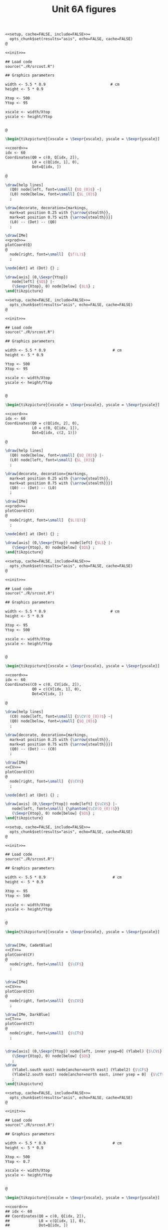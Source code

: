 #+STARTUP: indent hidestars content

#+TITLE: Unit 6A figures

#+OPTIONS: header-args: latex :exports source :eval no :mkdirp yes

#+begin_src latex :tangle fig-6A_1004-sr01.Rnw :noweb no
<<setup, cache=FALSE, include=FALSE>>=
  opts_chunk$set(results="asis", echo=FALSE, cache=FALSE)
@

<<init>>=

## Load code
source("./R/srcost.R")

## Graphics parameters

width <- 5.5 * 0.9                             # cm
height <- 5 * 0.9

Xtop <- 500
Ytop <- 95

xscale <- width/Xtop
yscale <- height/Ytop


@

\begin{tikzpicture}[xscale = \Sexpr{xscale}, yscale = \Sexpr{yscale}]

<<coord>>=
idx <- 60
Coordinates(Q0 = c(0, Q[idx, 2]),
            L0 = c(Q[idx, 1], 0),
            Dot=Q[idx, ])

@

\draw[help lines]
  (Q0) node[left, font=\small] {$Q_{0}$} -|
  (L0) node[below, font=\small] {$L_{0}$}
  ;

\draw[decorate, decoration={markings,
  mark=at position 0.25 with {\arrow{stealth}},
  mark=at position 0.75 with {\arrow{stealth}}}]
  (L0) -- (Dot) -- (Q0)
  ;

\draw[IMe]
<<prod>>=
plotCoord(Q)
@
  node[right, font=\small]  {$f(L)$}
  ;

\node[dot] at (Dot) {} ;

\draw[axis] (0,\Sexpr{Ytop})
   node[left] {$Q$} |-
   (\Sexpr{Xtop}, 0) node[below] {$L$} ;
\end{tikzpicture}

#+end_src

#+begin_src latex :tangle fig-6A_1004-sr02.Rnw :noweb no
<<setup, cache=FALSE, include=FALSE>>=
  opts_chunk$set(results="asis", echo=FALSE, cache=FALSE)
@

<<init>>=

## Load code
source("./R/srcost.R")

## Graphics parameters

width <- 5.5 * 0.9                              # cm
height <- 5 * 0.9

Ytop <- 500
Xtop <- 95

xscale <- width/Xtop
yscale <- height/Ytop


@

\begin{tikzpicture}[xscale = \Sexpr{xscale}, yscale = \Sexpr{yscale}]

<<coord>>=
idx <- 60
Coordinates(Q0 = c(Q[idx, 2], 0),
            L0 = c(0, Q[idx, 1]),
            Dot=Q[idx, c(2, 1)])

@

\draw[help lines]
  (Q0) node[below, font=\small] {$Q_{0}$} |-
  (L0) node[left, font=\small] {$L_{0}$}
  ;

\draw[decorate, decoration={markings,
  mark=at position 0.25 with {\arrow{stealth}},
  mark=at position 0.75 with {\arrow{stealth}}}]
  (Q0) -- (Dot) -- (L0)
  ;

\draw[IMe]
<<prod>>=
plotCoord(CV)
@
  node[right, font=\small]  {$L(Q)$}
  ;

\node[dot] at (Dot) {} ;

\draw[axis] (0,\Sexpr{Ytop}) node[left] {$L$} |-
   (\Sexpr{Xtop}, 0) node[below] {$Q$} ;
\end{tikzpicture}

#+end_src

#+begin_src latex :tangle fig-6A_1004-sr03.Rnw :noweb no
<<setup, cache=FALSE, include=FALSE>>=
  opts_chunk$set(results="asis", echo=FALSE, cache=FALSE)
@

<<init>>=

## Load code
source("./R/srcost.R")

## Graphics parameters

width <- 5.5 * 0.9                             # cm
height <- 5 * 0.9

Xtop <- 95
Ytop <- 500

xscale <- width/Xtop
yscale <- height/Ytop


@

\begin{tikzpicture}[xscale = \Sexpr{xscale}, yscale = \Sexpr{yscale}]

<<coord>>=
idx <- 60
Coordinates(C0 = c(0, CV[idx, 2]),
            Q0 = c(CV[idx, 1], 0),
            Dot=CV[idx, ])

@

\draw[help lines]
  (C0) node[left, font=\small] {$\CV(Q_{0})$} -|
  (Q0) node[below, font=\small] {$Q_{0}$}
  ;

\draw[decorate, decoration={markings,
  mark=at position 0.25 with {\arrow{stealth}},
  mark=at position 0.75 with {\arrow{stealth}}}]
  (Q0) -- (Dot) -- (C0)
  ;

\draw[IMe]
<<CV>>=
plotCoord(CV)
@
  node[right, font=\small]  {$\CV$}
  ;

\node[dot] at (Dot) {} ;

\draw[axis] (0,\Sexpr{Ytop}) node[left] {$\CV$} |-
   node[left, font=\small] {\phantom{$\CV(Q_{0})$}}
   (\Sexpr{Xtop}, 0) node[below] {$Q$} ;
\end{tikzpicture}

#+end_src

#+begin_src latex :tangle fig-6A_1004-sr04.Rnw :noweb no
<<setup, cache=FALSE, include=FALSE>>=
  opts_chunk$set(results="asis", echo=FALSE, cache=FALSE)
@

<<init>>=

## Load code
source("./R/srcost.R")

## Graphics parameters

width <- 5.5 * 0.9                              # cm
height <- 5 * 0.9

Xtop <- 95
Ytop <- 500

xscale <- width/Xtop
yscale <- height/Ytop


@

\begin{tikzpicture}[xscale = \Sexpr{xscale}, yscale = \Sexpr{yscale}]


\draw[IMe, CadetBlue]
<<CF>>=
plotCoord(CF)
@
  node[right, font=\small]  {$\CF$}
  ;


\draw[IMe]
<<CV>>=
plotCoord(CV)
@
  node[right, font=\small]  {$\CV$}
  ;

\draw[IMe, DarkBlue]
<<CT>>=
plotCoord(CT)
@
  node[right, font=\small]  {$\CT$}
  ;


\draw[axis] (0,\Sexpr{Ytop}) node[left, inner ysep=0] (Ylabel) {$\CV$} |-
   (\Sexpr{Xtop}, 0) node[below] {$Q$}
   ;
\draw
   (Ylabel.south east) node[anchor=north east] (Ylabel2) {$\CF$}
   (Ylabel2.south east) node[anchor=north east, inner ysep = 0]  {$\CT$}
   ;
\end{tikzpicture}

#+end_src

#+begin_src latex :tangle fig-6A_1004-sr05.Rnw :noweb no
<<setup, cache=FALSE, include=FALSE>>=
  opts_chunk$set(results="asis", echo=FALSE, cache=FALSE)
@

<<init>>=

## Load code
source("./R/srcost.R")

## Graphics parameters

width <- 5.5 * 0.9                              # cm
height <- 5 * 0.9

Xtop <- 500
Ytop <- 0.7

xscale <- width/Xtop
yscale <- height/Ytop


@

\begin{tikzpicture}[xscale = \Sexpr{xscale}, yscale = \Sexpr{yscale}]

<<coord>>=
## idx <- 60
## Coordinates(Q0 = c(0, Q[idx, 2]),
##             L0 = c(Q[idx, 1], 0),
##             Dot=Q[idx, ])

@


\draw[IMe, Brown]
<<PMe>>=
plotCoord(PMe)
@
  node[right, font=\small]  {$\PMeL$}
  ;

\draw[IMe, DarkGreen!70!Black]
<<PMg>>=
plotCoord(PMg)
@
  node[right, font=\small]  {$\PMgL$}
  ;




%% \draw[axis] (0,\Sexpr{Ytop})
%%    node[left, align=left] {$\PMgL$\\$\PMeL$} |-
%%    %% node[left, font=\small] {\phantom{$f(L_{0})$}}
%%    (\Sexpr{Xtop}, 0) node[below] {$L$} ;

\draw[axis] (0,\Sexpr{Ytop}) node[left, inner ysep = 0] (Ylabel) {$\PMgL$} |-
   %% node[left, font=\small] {\phantom{$\CV(Q_{0})$}}
   (\Sexpr{Xtop}, 0) node[below] {$L$}
   ;
\draw
   (Ylabel.south east) node[anchor=north east] (Ylabel2) {$\PMeL$}
   %% (Ylabel2.south east) node[anchor=north east]  {$\CT$}
   ;

\end{tikzpicture}

#+end_src

#+begin_src latex :tangle fig-6A_1004-sr06.Rnw :noweb no
<<setup, cache=FALSE, include=FALSE>>=
  opts_chunk$set(results="asis", echo=FALSE, cache=FALSE)
@

<<init>>=

## Load code
source("./R/srcost.R")

## Graphics parameters

width <- 5.5 * 0.9                              # cm
height <- 5 * 0.9

Xtop <- 95
Ytop <- 10

xscale <- width/Xtop
yscale <- height/Ytop


@

\begin{tikzpicture}[xscale = \Sexpr{xscale}, yscale = \Sexpr{yscale}]



\draw[IMe, Brown]
<<CVMe>>=
plotCoord(CVMe)
@
  node[above, font=\small]  {$\CVMe$}
  ;

\draw[IMe, DarkGreen!70!Black]
<<CMg>>=
plotCoord(CMg)
@
  node[right, font=\small]  {$\CMg$}
  ;


%% \draw[axis] (0,\Sexpr{Ytop}) node[anchor=north east, align=left] {$\CVMe$\\$CMg$} |-
%%    node[left] {\phantom{$\CFMe$}}
%%    (\Sexpr{Xtop}, 0) node[below] {$Q$} ;

\draw[axis] (0,\Sexpr{Ytop}) node[left, inner ysep=0] (Ylabel) {$\CVMe$} |-
   node[left] {\phantom{$\CVMe$}}
   (\Sexpr{Xtop}, 0) node[below] {$Q$}
   ;
\draw
   (Ylabel.south east) node[anchor=north east] (Ylabel2) {$\CMg$}
   %% (Ylabel2.south east) node[anchor=north east]  {$\CT$}
   ;



\end{tikzpicture}

#+end_src

#+begin_src latex :tangle fig-6A_1004-sr07.Rnw :noweb no
<<setup, cache=FALSE, include=FALSE>>=
  opts_chunk$set(results="asis", echo=FALSE, cache=FALSE)
@

<<init>>=

## Load code
source("./R/srcost.R")

## Graphics parameters

width <- 5.5 * 0.9                              # cm
height <- 5 * 0.9

Xtop <- 95
Ytop <- 10

xscale <- width/Xtop
yscale <- height/Ytop


@

\begin{tikzpicture}[xscale = \Sexpr{xscale}, yscale = \Sexpr{yscale}]



\draw[IMe, CadetBlue]
<<CFMe>>=
plotCoord(CFMe)
@
  node[right, font=\small]  {$\CFMe$}
  ;


\draw[axis] (0,\Sexpr{Ytop}) node[left] {$\CFMe$} |-
   node[left] {\phantom{$\CVMe$}}
   (\Sexpr{Xtop}, 0) node[below] {$Q$} ;
\end{tikzpicture}

#+end_src

#+begin_src latex :tangle fig-6A_1004-sr08.Rnw :noweb no
<<setup, cache=FALSE, include=FALSE>>=
  opts_chunk$set(results="asis", echo=FALSE, cache=FALSE)
@

<<init>>=

## Load code
source("./R/srcost.R")

## Graphics parameters

width <- 5.5 * 0.9                              # cm
height <- 5 * 0.9

Xtop <- 105
Ytop <- 10

xscale <- width/Xtop
yscale <- height/Ytop


@

\begin{tikzpicture}[xscale = \Sexpr{xscale}, yscale = \Sexpr{yscale}]



\draw[IMe, Brown]
<<CVMe>>=
plotCoord(CVMe)
@
  node[right, font=\small]  {$\CVMe$}
  ;


\draw[IMe, DarkBlue]
<<CMe>>=
plotCoord(CMe)
@
  node[above, font=\small]  {$\CMe$}
  ;


\draw[IMe, DarkGreen!70!Black]
<<CMg>>=
plotCoord(CMg)
@
  node[right, font=\small]  {$\CMg$}
  ;


%% \draw[axis] (0,\Sexpr{Ytop}) node[anchor=north east, align=left] {$\CMe$\\$\CVMe$\\$CMg$} |-
%%    node[left] {\phantom{$\CVMe$}}
%%    (\Sexpr{Xtop}, 0) node[below] {$Q$} ;

\draw[axis] (0,\Sexpr{Ytop}) node[left, inner ysep=0] (Ylabel) {$\CVMe$} |-
   node[left] {\phantom{$\CVMe$}}
   (\Sexpr{Xtop}, 0) node[below] {$Q$}
   ;
\draw
   (Ylabel.south east) node[anchor=north east] (Ylabel2) {$\CMg$}
   (Ylabel2.south east) node[anchor=north east, inner ysep = 0]  {$\CMe$}
   ;




\end{tikzpicture}

#+end_src


#+begin_src latex :tangle fig-6A_1004-sr09.Rnw :noweb no
  <<setup, cache=FALSE, include=FALSE>>=
    opts_chunk$set(results="asis", echo=FALSE, cache=FALSE)
  @

  <<init>>=

  ## Load code
  source("./R/srcost.R")

  ## Graphics parameters

  width <- 5.5 * 0.9                              # cm
  height <- 5 * 0.9

  Xtop <- 105
  Ytop <- 10

  xscale <- width/Xtop
  yscale <- height/Ytop


  @

  \begin{tikzpicture}[xscale = \Sexpr{xscale}, yscale = \Sexpr{yscale}]



  \draw[IMe, Brown]
  <<CVMe>>=
  plotCoord(CVMe)
  @
    node[right, font=\small]  {$\CVMe$}
    ;


  \draw[IMe, DarkBlue]
  <<CMe>>=
  plotCoord(CMe)
  @
    node[above, font=\small]  {$\CMe$}
    ;


  \draw[axis] (0,\Sexpr{Ytop}) node[left, inner ysep=0] (Ylabel) {$\CVMe$} |-
     node[left] {\phantom{$\CVMe$}}
     (\Sexpr{Xtop}, 0) node[below] {$Q$}
     ;
  \draw
     (Ylabel.south east) node[anchor=north east] (Ylabel2) {$\CMe$}
     ;




  \end{tikzpicture}

#+end_src
